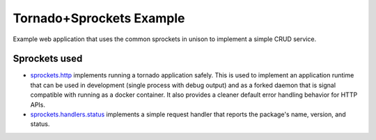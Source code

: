 =========================
Tornado+Sprockets Example
=========================

Example web application that uses the common sprockets in unison to implement a
simple CRUD service.

Sprockets used
==============

* `sprockets.http <https://github.com/sprockets/sprockets.http/>`_
  implements running a tornado application safely.  This is used to implement
  an application runtime that can be used in development (single process with
  debug output) and as a forked daemon that is signal compatible with running
  as a docker container.  It also provides a cleaner default error handling
  behavior for HTTP APIs.
* `sprockets.handlers.status <https://github.com/sprockets/sprockets.handlers.status>`_
  implements a simple request handler that reports the package's name,
  version, and status.
